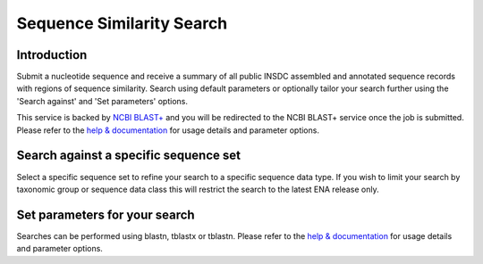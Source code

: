 ==========================
Sequence Similarity Search
==========================

Introduction
============

Submit a nucleotide sequence and receive a summary of all public INSDC assembled and annotated 
sequence records with regions of sequence similarity. Search using default parameters or optionally 
tailor your search further using the 'Search against' and 'Set parameters' options.

This service is backed by `NCBI BLAST+ <https://www.ebi.ac.uk/Tools/sss/ncbiblast/>`_
and you will be redirected to the NCBI BLAST+ service once the job is submitted. Please refer to the 
`help & documentation <https://www.ebi.ac.uk/seqdb/confluence/pages/viewpage.action?pageId=94147939>`_ 
for usage details and parameter options.

Search against a specific sequence set
======================================

Select a specific sequence set to refine your search to a specific sequence data type. If you wish to limit your search by taxonomic group or sequence data class this will restrict the 
search to the latest ENA release only.

Set parameters for your search
==============================

Searches can be performed using blastn, tblastx or tblastn. Please refer to the 
`help & documentation <https://www.ebi.ac.uk/seqdb/confluence/pages/viewpage.action?pageId=94147939>`_ 
for usage details and parameter options.
